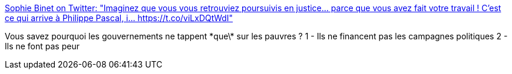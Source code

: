 :jbake-type: post
:jbake-status: published
:jbake-title: Sophie Binet on Twitter: "Imaginez que vous vous retrouviez poursuivis en justice... parce que vous avez fait votre travail ! C'est ce qui arrive à Philippe Pascal, i… https://t.co/viLxDQtWdI"
:jbake-tags: politique,france,justice,économie,_mois_nov.,_année_2017
:jbake-date: 2017-11-15
:jbake-depth: ../
:jbake-uri: shaarli/1510732481000.adoc
:jbake-source: https://nicolas-delsaux.hd.free.fr/Shaarli?searchterm=https%3A%2F%2Ftwitter.com%2FBinetSophie%2Fstatus%2F930191057198907392&searchtags=politique+france+justice+%C3%A9conomie+_mois_nov.+_ann%C3%A9e_2017
:jbake-style: shaarli

https://twitter.com/BinetSophie/status/930191057198907392[Sophie Binet on Twitter: "Imaginez que vous vous retrouviez poursuivis en justice... parce que vous avez fait votre travail ! C'est ce qui arrive à Philippe Pascal, i… https://t.co/viLxDQtWdI"]

Vous savez pourquoi les gouvernements ne tappent \*que\* sur les pauvres ? 1 - Ils ne financent pas les campagnes politiques 2 - Ils ne font pas peur
